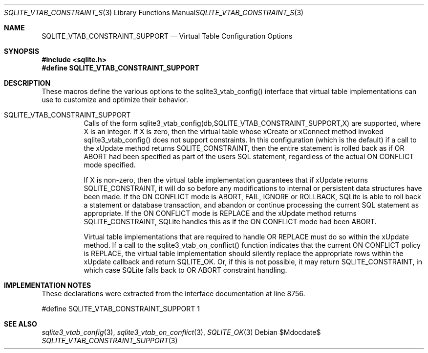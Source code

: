 .Dd $Mdocdate$
.Dt SQLITE_VTAB_CONSTRAINT_SUPPORT 3
.Os
.Sh NAME
.Nm SQLITE_VTAB_CONSTRAINT_SUPPORT
.Nd Virtual Table Configuration Options
.Sh SYNOPSIS
.In sqlite.h
.Fd #define SQLITE_VTAB_CONSTRAINT_SUPPORT
.Sh DESCRIPTION
These macros define the various options to the sqlite3_vtab_config()
interface that virtual table implementations can use to
customize and optimize their behavior.
.Bl -tag -width Ds
.It SQLITE_VTAB_CONSTRAINT_SUPPORT 
Calls of the form sqlite3_vtab_config(db,SQLITE_VTAB_CONSTRAINT_SUPPORT,X)
are supported, where X is an integer.
If X is zero, then the virtual table whose xCreate
or xConnect method invoked sqlite3_vtab_config()
does not support constraints.
In this configuration (which is the default) if a call to the xUpdate
method returns SQLITE_CONSTRAINT, then the entire
statement is rolled back as if OR ABORT had been specified
as part of the users SQL statement, regardless of the actual ON CONFLICT
mode specified.
.Pp
If X is non-zero, then the virtual table implementation guarantees
that if xUpdate returns SQLITE_CONSTRAINT,
it will do so before any modifications to internal or persistent data
structures have been made.
If the ON CONFLICT mode is ABORT, FAIL, IGNORE or ROLLBACK,
SQLite is able to roll back a statement or database transaction, and
abandon or continue processing the current SQL statement as appropriate.
If the ON CONFLICT mode is REPLACE and the xUpdate method returns
SQLITE_CONSTRAINT, SQLite handles this as if the ON
CONFLICT mode had been ABORT.
.Pp
Virtual table implementations that are required to handle OR REPLACE
must do so within the xUpdate method.
If a call to the sqlite3_vtab_on_conflict()
function indicates that the current ON CONFLICT policy is REPLACE,
the virtual table implementation should silently replace the appropriate
rows within the xUpdate callback and return SQLITE_OK.
Or, if this is not possible, it may return SQLITE_CONSTRAINT, in which
case SQLite falls back to OR ABORT constraint handling.
.El
.Pp
.Sh IMPLEMENTATION NOTES
These declarations were extracted from the
interface documentation at line 8756.
.Bd -literal
#define SQLITE_VTAB_CONSTRAINT_SUPPORT 1
.Ed
.Sh SEE ALSO
.Xr sqlite3_vtab_config 3 ,
.Xr sqlite3_vtab_on_conflict 3 ,
.Xr SQLITE_OK 3
